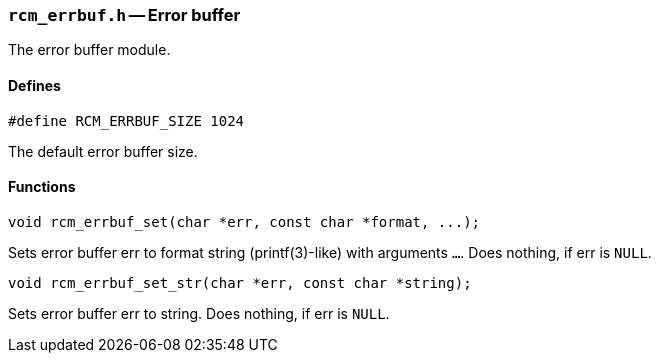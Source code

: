 // generated from ../src/rcm_errbuf.h with `rcmdoc`

[[rcm_errbuf.h]]
=== `rcm_errbuf.h` -- Error buffer

The error buffer module.

==== Defines

[source,c]
----
#define RCM_ERRBUF_SIZE 1024
----

The default error buffer size.

==== Functions

[source,c]
----
void rcm_errbuf_set(char *err, const char *format, ...);
----

Sets error buffer err to format string (printf(3)-like) with arguments
   `...`. Does nothing, if err is `NULL`.

[source,c]
----
void rcm_errbuf_set_str(char *err, const char *string);
----

Sets error buffer err to string. Does nothing, if err is `NULL`.

